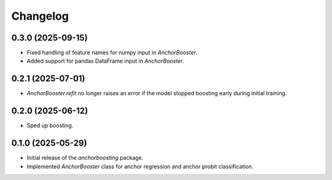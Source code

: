 Changelog
=========

0.3.0 (2025-09-15)
------------------

- Fixed handling of feature names for numpy input in `AnchorBooster`.
- Added support for pandas DataFrame input in `AnchorBooster`.

0.2.1 (2025-07-01)
------------------

- `AnchorBooster.refit` no longer raises an error if the model stopped boosting early during initial training.

0.2.0 (2025-06-12)
------------------

- Sped up boosting.

0.1.0 (2025-05-29)
------------------

- Initial release of the `anchorboosting` package.
- Implemented `AnchorBooster` class for anchor regression and anchor probit classification.